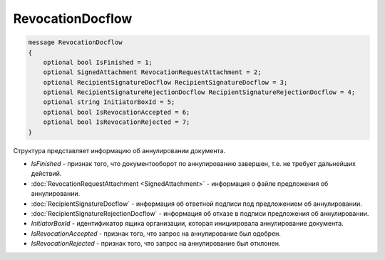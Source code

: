 RevocationDocflow
=================

.. code-block:: protobuf

   message RevocationDocflow
   {
       optional bool IsFinished = 1;
       optional SignedAttachment RevocationRequestAttachment = 2;
       optional RecipientSignatureDocflow RecipientSignatureDocflow = 3;
       optional RecipientSignatureRejectionDocflow RecipientSignatureRejectionDocflow = 4;
       optional string InitiatorBoxId = 5;
       optional bool IsRevocationAccepted = 6;
       optional bool IsRevocationRejected = 7;
   }

Структура представляет информацию об аннулировании документа.

-  *IsFinished* - признак того, что документооборот по аннулированию завершен, т.е. не требует дальнейших действий.
-  :doc:`RevocationRequestAttachment <SignedAttachment>` - информация о файле предложения об аннулировании.
-  :doc:`RecipientSignatureDocflow` - информация об ответной подписи под предложением об аннулировании.
-  :doc:`RecipientSignatureRejectionDocflow` - информация об отказе в подписи предложения об аннулировании.
-  *InitiatorBoxId* - идентификатор ящика организации, которая инициировала аннулирование документа.
-  *IsRevocationAccepted* - признак того, что запрос на аннулирование был одобрен.
-  *IsRevocationRejected* - признак того, что запрос на аннулирование был отклонен.

